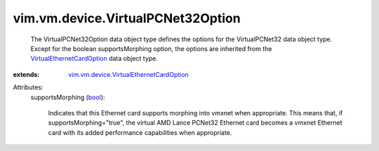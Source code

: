 .. _bool: https://docs.python.org/2/library/stdtypes.html

.. _VirtualEthernetCardOption: ../../../vim/vm/device/VirtualEthernetCardOption.rst

.. _vim.vm.device.VirtualEthernetCardOption: ../../../vim/vm/device/VirtualEthernetCardOption.rst


vim.vm.device.VirtualPCNet32Option
==================================
  The VirtualPCNet32Option data object type defines the options for the VirtualPCNet32 data object type. Except for the boolean supportsMorphing option, the options are inherited from the `VirtualEthernetCardOption`_ data object type.
:extends: vim.vm.device.VirtualEthernetCardOption_

Attributes:
    supportsMorphing (`bool`_):

       Indicates that this Ethernet card supports morphing into vmxnet when appropriate. This means that, if supportsMorphing="true", the virtual AMD Lance PCNet32 Ethernet card becomes a vmxnet Ethernet card with its added performance capabilities when appropriate.
